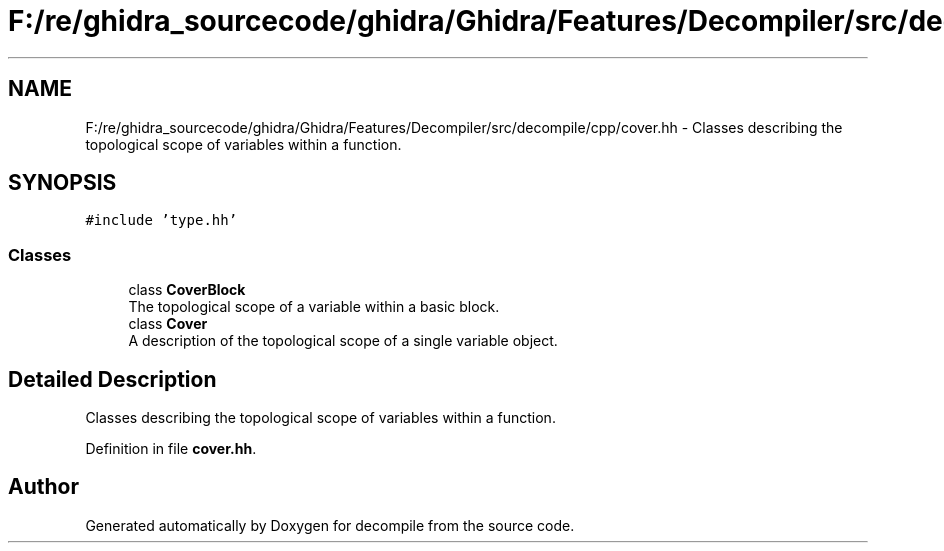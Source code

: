 .TH "F:/re/ghidra_sourcecode/ghidra/Ghidra/Features/Decompiler/src/decompile/cpp/cover.hh" 3 "Sun Apr 14 2019" "decompile" \" -*- nroff -*-
.ad l
.nh
.SH NAME
F:/re/ghidra_sourcecode/ghidra/Ghidra/Features/Decompiler/src/decompile/cpp/cover.hh \- Classes describing the topological scope of variables within a function\&.  

.SH SYNOPSIS
.br
.PP
\fC#include 'type\&.hh'\fP
.br

.SS "Classes"

.in +1c
.ti -1c
.RI "class \fBCoverBlock\fP"
.br
.RI "The topological scope of a variable within a basic block\&. "
.ti -1c
.RI "class \fBCover\fP"
.br
.RI "A description of the topological scope of a single variable object\&. "
.in -1c
.SH "Detailed Description"
.PP 
Classes describing the topological scope of variables within a function\&. 


.PP
Definition in file \fBcover\&.hh\fP\&.
.SH "Author"
.PP 
Generated automatically by Doxygen for decompile from the source code\&.
